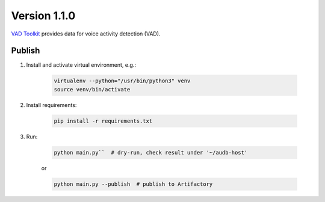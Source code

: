 Version 1.1.0
=============

`VAD Toolkit`_ provides data for voice activity detection (VAD).

Publish
~~~~~~~

1. Install and activate virtual environment, e.g.:

    .. code-block::

        virtualenv --python="/usr/bin/python3" venv
        source venv/bin/activate

2. Install requirements:

    .. code-block::

        pip install -r requirements.txt

3. Run:

    .. code-block::

        python main.py``  # dry-run, check result under '~/audb-host'

    or

    .. code-block::

        python main.py --publish  # publish to Artifactory

.. _`VAD Toolkit`: https://github.com/jtkim-kaist/VAD
